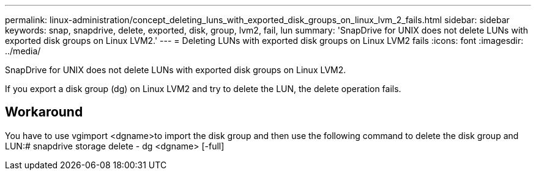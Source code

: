 ---
permalink: linux-administration/concept_deleting_luns_with_exported_disk_groups_on_linux_lvm_2_fails.html
sidebar: sidebar
keywords: snap, snapdrive, delete, exported, disk, group, lvm2, fail, lun
summary: 'SnapDrive for UNIX does not delete LUNs with exported disk groups on Linux LVM2.'
---
= Deleting LUNs with exported disk groups on Linux LVM2 fails
:icons: font
:imagesdir: ../media/

[.lead]
SnapDrive for UNIX does not delete LUNs with exported disk groups on Linux LVM2.

If you export a disk group (dg) on Linux LVM2 and try to delete the LUN, the delete operation fails.

== Workaround

You have to use vgimport <dgname>to import the disk group and then use the following command to delete the disk group and LUN:# snapdrive storage delete - dg <dgname> [-full]
